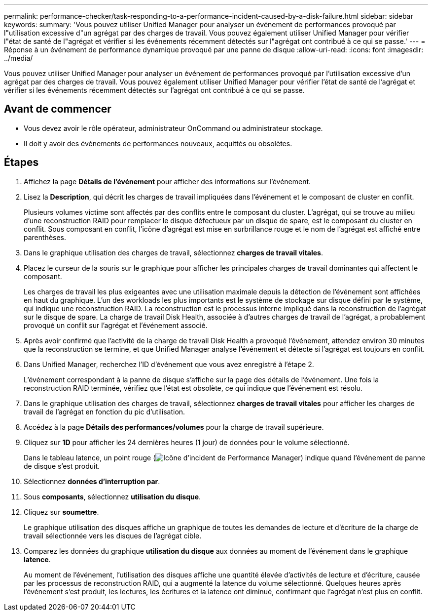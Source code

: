 ---
permalink: performance-checker/task-responding-to-a-performance-incident-caused-by-a-disk-failure.html 
sidebar: sidebar 
keywords:  
summary: 'Vous pouvez utiliser Unified Manager pour analyser un événement de performances provoqué par l"utilisation excessive d"un agrégat par des charges de travail. Vous pouvez également utiliser Unified Manager pour vérifier l"état de santé de l"agrégat et vérifier si les événements récemment détectés sur l"agrégat ont contribué à ce qui se passe.' 
---
= Réponse à un événement de performance dynamique provoqué par une panne de disque
:allow-uri-read: 
:icons: font
:imagesdir: ../media/


[role="lead"]
Vous pouvez utiliser Unified Manager pour analyser un événement de performances provoqué par l'utilisation excessive d'un agrégat par des charges de travail. Vous pouvez également utiliser Unified Manager pour vérifier l'état de santé de l'agrégat et vérifier si les événements récemment détectés sur l'agrégat ont contribué à ce qui se passe.



== Avant de commencer

* Vous devez avoir le rôle opérateur, administrateur OnCommand ou administrateur stockage.
* Il doit y avoir des événements de performances nouveaux, acquittés ou obsolètes.




== Étapes

. Affichez la page *Détails de l'événement* pour afficher des informations sur l'événement.
. Lisez la *Description*, qui décrit les charges de travail impliquées dans l'événement et le composant de cluster en conflit.
+
Plusieurs volumes victime sont affectés par des conflits entre le composant du cluster. L'agrégat, qui se trouve au milieu d'une reconstruction RAID pour remplacer le disque défectueux par un disque de spare, est le composant du cluster en conflit. Sous composant en conflit, l'icône d'agrégat est mise en surbrillance rouge et le nom de l'agrégat est affiché entre parenthèses.

. Dans le graphique utilisation des charges de travail, sélectionnez *charges de travail vitales*.
. Placez le curseur de la souris sur le graphique pour afficher les principales charges de travail dominantes qui affectent le composant.
+
Les charges de travail les plus exigeantes avec une utilisation maximale depuis la détection de l'événement sont affichées en haut du graphique. L'un des workloads les plus importants est le système de stockage sur disque défini par le système, qui indique une reconstruction RAID. La reconstruction est le processus interne impliqué dans la reconstruction de l'agrégat sur le disque de spare. La charge de travail Disk Health, associée à d'autres charges de travail de l'agrégat, a probablement provoqué un conflit sur l'agrégat et l'événement associé.

. Après avoir confirmé que l'activité de la charge de travail Disk Health a provoqué l'événement, attendez environ 30 minutes que la reconstruction se termine, et que Unified Manager analyse l'événement et détecte si l'agrégat est toujours en conflit.
. Dans Unified Manager, recherchez l'ID d'événement que vous avez enregistré à l'étape 2.
+
L'événement correspondant à la panne de disque s'affiche sur la page des détails de l'événement. Une fois la reconstruction RAID terminée, vérifiez que l'état est obsolète, ce qui indique que l'événement est résolu.

. Dans le graphique utilisation des charges de travail, sélectionnez *charges de travail vitales* pour afficher les charges de travail de l'agrégat en fonction du pic d'utilisation.
. Accédez à la page *Détails des performances/volumes* pour la charge de travail supérieure.
. Cliquez sur *1D* pour afficher les 24 dernières heures (1 jour) de données pour le volume sélectionné.
+
Dans le tableau latence, un point rouge (image:../media/opm-incident-icon-png.gif["Icône d'incident de Performance Manager"]) indique quand l'événement de panne de disque s'est produit.

. Sélectionnez *données d'interruption par*.
. Sous *composants*, sélectionnez ***utilisation du disque***.
. Cliquez sur *soumettre*.
+
Le graphique utilisation des disques affiche un graphique de toutes les demandes de lecture et d'écriture de la charge de travail sélectionnée vers les disques de l'agrégat cible.

. Comparez les données du graphique *utilisation du disque* aux données au moment de l'événement dans le graphique *latence*.
+
Au moment de l'événement, l'utilisation des disques affiche une quantité élevée d'activités de lecture et d'écriture, causée par les processus de reconstruction RAID, qui a augmenté la latence du volume sélectionné. Quelques heures après l'événement s'est produit, les lectures, les écritures et la latence ont diminué, confirmant que l'agrégat n'est plus en conflit.


